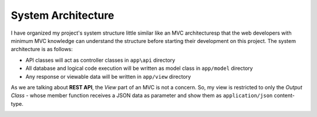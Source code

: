 ###################
System Architecture
###################

I have organized my project's system structure little similar like an MVC architecturesp that the web developers with minimum MVC knowledge can understand the structure before 
starting their development on this project. The system architecture is as follows:

-   API classes will act as controller classes in ``app\api`` directory
-   All database and logical code execution will be written as model class in ``app/model`` directory
-   Any response or viewable data will be written in ``app/view`` directory

As we are talking about **REST API**, the *View* part of an MVC is not a concern. So, my view is restricted to only the 
*Output Class* - whose member function receives a JSON data as parameter and show them as ``application/json`` content-type.

|Application Flow|

.. |Application Flow| image:: https://sabbirrupom.com/resources/git/rest-template-architecture.jpg